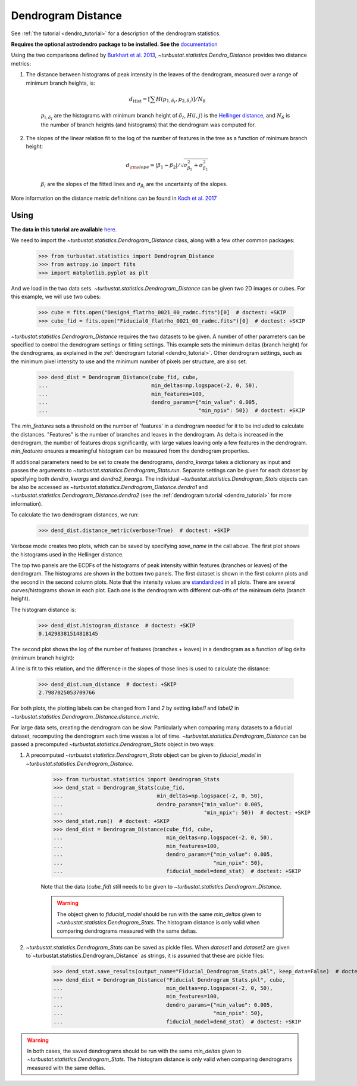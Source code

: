 .. _dendrodist:

*******************
Dendrogram Distance
*******************

See :ref:`the tutorial <dendro_tutorial>` for a description of the dendrogram statistics.

**Requires the optional astrodendro package to be installed. See the** `documentation <http://dendrograms.org/>`_

Using the two comparisons defined by `Burkhart et al. 2013 <https://ui.adsabs.harvard.edu/#abs/2013ApJ...770..141B/abstract>`_, `~turbustat.statistics.Dendro_Distance` provides two distance metrics:

1. The distance between histograms of peak intensity in the leaves of the dendrogram, measured over a range of minimum branch heights, is:

    .. math::
        d_{\mathrm{Hist}} = \left[\sum H(p_{1,\delta_I},p_{2,\delta_I})\right]/N_\delta

    :math:`p_{i,\delta_I}` are the histograms with minimum branch height of :math:`\delta_I`, :math:`H(i, j)` is the `Hellinger distance <https://en.wikipedia.org/wiki/Hellinger_distance#Discrete_distributions>`_, and :math:`N_{\delta}` is the number of branch heights (and histograms) that the dendrogram was computed for.

2. The slopes of the linear relation fit to the log of the number of features in the tree as a function of minimum branch height:

    .. math::
        d_{\rm slope} = |\beta_1 - \beta_2| / \sqrt{\sigma_{\beta_1}^2 + \sigma_{\beta_1}^2}

    :math:`\beta_i` are the slopes of the fitted lines and :math:`\sigma_{\beta_i}` are the uncertainty of the slopes.

More information on the distance metric definitions can be found in `Koch et al. 2017 <https://ui.adsabs.harvard.edu/#abs/2017MNRAS.471.1506K/abstract>`_

Using
-----

**The data in this tutorial are available** `here <https://girder.hub.yt/#user/57b31aee7b6f080001528c6d/folder/59721a30cc387500017dbe37>`_.

We need to import the `~turbustat.statistics.Dendrogram_Distance` class, along with a few other common packages:

    >>> from turbustat.statistics import Dendrogram_Distance
    >>> from astropy.io import fits
    >>> import matplotlib.pyplot as plt

And we load in the two data sets. `~turbustat.statistics.Dendrogram_Distance` can be given two 2D images or cubes. For this example, we will use two cubes:

    >>> cube = fits.open("Design4_flatrho_0021_00_radmc.fits")[0]  # doctest: +SKIP
    >>> cube_fid = fits.open("Fiducial0_flatrho_0021_00_radmc.fits")[0]  # doctest: +SKIP

`~turbustat.statistics.Dendrogram_Distance` requires the two datasets to be given. A number of other parameters can be specified to control the dendrogram settings or fitting settings. This example sets the minimum deltas (branch height) for the dendrograms, as explained in the :ref:`dendrogram tutorial <dendro_tutorial>`. Other dendrogram settings, such as the minimum pixel intensity to use and the minimum number of pixels per structure, are also set.

    >>> dend_dist = Dendrogram_Distance(cube_fid, cube,
    ...                                 min_deltas=np.logspace(-2, 0, 50),
    ...                                 min_features=100,
    ...                                 dendro_params={"min_value": 0.005,
    ...                                                "min_npix": 50})  # doctest: +SKIP

The `min_features` sets a threshold on the number of 'features' in a dendrogram needed for it to be included to calculate the distances. "Features" is the number of branches and leaves in the dendrogram. As delta is increased in the dendrogram, the number of features drops significantly, with large values leaving only a few features in the dendrogram. `min_features` ensures a meaningful histogram can be measured from the dendrogram properties.

If additional parameters need to be set to create the dendrograms, `dendro_kwargs` takes a dictionary as input and passes the arguments to `~turbustat.statistics.Dendrogram_Stats.run`. Separate settings can be given for each dataset by specifying both `dendro_kwargs` and `dendro2_kwargs`. The individual `~turbustat.statistics.Dendrogram_Stats` objects can be also be accessed as `~turbustat.statistics.Dendrogram_Distance.dendro1` and `~turbustat.statistics.Dendrogram_Distance.dendro2` (see the :ref:`dendrogram tutorial <dendro_tutorial>` for more information).

To calculate the two dendrogram distances, we run:
    >>> dend_dist.distance_metric(verbose=True)  # doctest: +SKIP

Verbose mode creates two plots, which can be saved by specifying `save_name` in the call above. The first plot shows the histograms used in the Hellinger distance.

.. image:: images/dendrogram_distmet.hist_distance.png

The top two panels are the ECDFs of the histograms of peak intensity within features (branches or leaves) of the dendrogram.  The histograms are shown in the bottom two panels. The first dataset is shown in the first column plots and the second in the second column plots.  Note that the intensity values are `standardized <https://en.wikipedia.org/wiki/Standard_score#Calculation_from_raw_score>`_ in all plots.  There are several curves/histograms shown in each plot. Each one is the dendrogram with different cut-offs of the minimum delta (branch height).

The histogram distance is:

    >>> dend_dist.histogram_distance  # doctest: +SKIP
    0.14298381514818145

The second plot shows the log of the number of features (branches + leaves) in a dendrogram as a function of log delta (minimum branch height):

.. image:: images/dendrogram_distmet.num_distance.png

A line is fit to this relation, and the difference in the slopes of those lines is used to calculate the distance:

    >>> dend_dist.num_distance  # doctest: +SKIP
    2.7987025053709766

For both plots, the plotting labels can be changed from `1` and `2` by setting `label1` and `label2` in `~turbustat.statistics.Dendrogram_Distance.distance_metric`.

For large data sets, creating the dendrogram can be slow. Particularly when comparing many datasets to a fiducial dataset, recomputing the dendrogram each time wastes a lot of time. `~turbustat.statistics.Dendrogram_Distance` can be passed a precomputed `~turbustat.statistics.Dendrogram_Stats` object in two ways:

1. A precomputed `~turbustat.statistics.Dendrogram_Stats` object can be given to `fiducial_model` in `~turbustat.statistics.Dendrogram_Distance`.

    >>> from turbustat.statistics import Dendrogram_Stats
    >>> dend_stat = Dendrogram_Stats(cube_fid,
    ...                              min_deltas=np.logspace(-2, 0, 50),
    ...                              dendro_params={"min_value": 0.005,
    ...                                             "min_npix": 50})  # doctest: +SKIP
    >>> dend_stat.run()  # doctest: +SKIP
    >>> dend_dist = Dendrogram_Distance(cube_fid, cube,
    ...                                 min_deltas=np.logspace(-2, 0, 50),
    ...                                 min_features=100,
    ...                                 dendro_params={"min_value": 0.005,
    ...                                                "min_npix": 50},
    ...                                 fiducial_model=dend_stat)  # doctest: +SKIP

    Note that the data (`cube_fid`) still needs to be given to `~turbustat.statistics.Dendrogram_Distance`.

    .. warning:: The object given to `fiducial_model` should be run with the same `min_deltas` given to `~turbustat.statistics.Dendrogram_Stats`. The histogram distance is only valid when comparing dendrograms measured with the same deltas.

2. `~turbustat.statistics.Dendrogram_Stats` can be saved as pickle files. When `dataset1` and `dataset2` are given to`~turbustat.statistics.Dendrogram_Distance` as strings, it is assumed that these are pickle files:

    >>> dend_stat.save_results(output_name="Fiducial_Dendrogram_Stats.pkl", keep_data=False)  # doctest: +SKIP
    >>> dend_dist = Dendrogram_Distance("Fiducial_Dendrogram_Stats.pkl", cube,
    ...                                 min_deltas=np.logspace(-2, 0, 50),
    ...                                 min_features=100,
    ...                                 dendro_params={"min_value": 0.005,
    ...                                                "min_npix": 50},
    ...                                 fiducial_model=dend_stat)  # doctest: +SKIP

.. warning:: In both cases, the saved dendrograms should be run with the same `min_deltas` given to `~turbustat.statistics.Dendrogram_Stats`. The histogram distance is only valid when comparing dendrograms measured with the same deltas.

